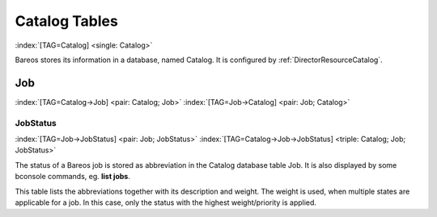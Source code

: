 .. ATTENTION do not edit this file manually.
   It was automatically converted from the corresponding .tex file

Catalog Tables
==============

:index:`[TAG=Catalog] <single: Catalog>`

Bareos stores its information in a database, named Catalog. It is configured by :ref:`DirectorResourceCatalog`.

Job
---

:index:`[TAG=Catalog->Job] <pair: Catalog; Job>` :index:`[TAG=Job->Catalog] <pair: Job; Catalog>`

JobStatus
~~~~~~~~~

:index:`[TAG=Job->JobStatus] <pair: Job; JobStatus>` :index:`[TAG=Catalog->Job->JobStatus] <triple: Catalog; Job; JobStatus>`

The status of a Bareos job is stored as abbreviation in the Catalog database table Job. It is also displayed by some bconsole commands, eg. :strong:`list jobs`.

This table lists the abbreviations together with its description and weight. The weight is used, when multiple states are applicable for a job. In this case, only the status with the highest weight/priority is applied.

+-----------+--------------------------------------------------------+------------+
| **Abbr.** | :strong:`:strong:`Description``  | **Weight** |
+===========+========================================================+============+
| C         | Created, not yet running                               | 15         |
+-----------+--------------------------------------------------------+------------+
| R         | Running                                                | 15         |
+-----------+--------------------------------------------------------+------------+
| B         | Blocked                                                | 15         |
+-----------+--------------------------------------------------------+------------+
| T         | Completed successfully                                 | 10         |
+-----------+--------------------------------------------------------+------------+
| E         | Terminated with errors                                 | 25         |
+-----------+--------------------------------------------------------+------------+
| e         | Non-fatal error                                        | 20         |
+-----------+--------------------------------------------------------+------------+
| f         | Fatal error                                            | 100        |
+-----------+--------------------------------------------------------+------------+
| D         | Verify found differences                               | 15         |
+-----------+--------------------------------------------------------+------------+
| A         | Canceled by user                                       | 90         |
+-----------+--------------------------------------------------------+------------+
| I         | Incomplete job                                         | 15         |
+-----------+--------------------------------------------------------+------------+
| L         | Committing data                                        | 15         |
+-----------+--------------------------------------------------------+------------+
| W         | Terminated with warnings                               | 20         |
+-----------+--------------------------------------------------------+------------+
| l         | Doing data despooling                                  | 15         |
+-----------+--------------------------------------------------------+------------+
| q         | Queued waiting for device                              | 15         |
+-----------+--------------------------------------------------------+------------+
| F         | Waiting for Client                                     | 15         |
+-----------+--------------------------------------------------------+------------+
| S         | Waiting for Storage daemon                             | 15         |
+-----------+--------------------------------------------------------+------------+
| m         | Waiting for new media                                  | 15         |
+-----------+--------------------------------------------------------+------------+
| M         | Waiting for media mount                                | 15         |
+-----------+--------------------------------------------------------+------------+
| s         | Waiting for storage resource                           | 15         |
+-----------+--------------------------------------------------------+------------+
| j         | Waiting for job resource                               | 15         |
+-----------+--------------------------------------------------------+------------+
| c         | Waiting for client resource                            | 15         |
+-----------+--------------------------------------------------------+------------+
| d         | Waiting on maximum jobs                                | 15         |
+-----------+--------------------------------------------------------+------------+
| t         | Waiting on start time                                  | 15         |
+-----------+--------------------------------------------------------+------------+
| p         | Waiting on higher priority jobs                        | 15         |
+-----------+--------------------------------------------------------+------------+
| i         | Doing batch insert file records                        | 15         |
+-----------+--------------------------------------------------------+------------+
| a         | SD despooling attributes                               | 15         |
+-----------+--------------------------------------------------------+------------+

